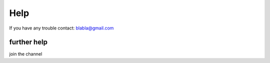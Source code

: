 Help
=======

If you have any trouble contact:
blabla@gmail.com

further help
^^^^^^^^^^^^^

join the channel
